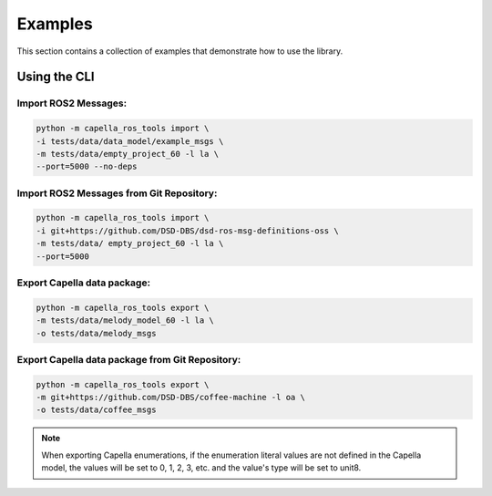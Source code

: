 ..
   Copyright DB InfraGO AG and contributors
   SPDX-License-Identifier: Apache-2.0

.. _howtos:

********
Examples
********

This section contains a collection of examples that demonstrate how to use the library.

Using the CLI
=============

Import ROS2 Messages:
---------------------
.. code-block:: bash

   python -m capella_ros_tools import \
   -i tests/data/data_model/example_msgs \
   -m tests/data/empty_project_60 -l la \
   --port=5000 --no-deps

Import ROS2 Messages from Git Repository:
-----------------------------------------
.. code-block:: bash

   python -m capella_ros_tools import \
   -i git+https://github.com/DSD-DBS/dsd-ros-msg-definitions-oss \
   -m tests/data/ empty_project_60 -l la \
   --port=5000

Export Capella data package:
------------------------------------
.. code-block:: bash

   python -m capella_ros_tools export \
   -m tests/data/melody_model_60 -l la \
   -o tests/data/melody_msgs

Export Capella data package from Git Repository:
--------------------------------------------------------
.. code-block:: bash

   python -m capella_ros_tools export \
   -m git+https://github.com/DSD-DBS/coffee-machine -l oa \
   -o tests/data/coffee_msgs

.. note::
   When exporting Capella enumerations, if the enumeration literal values are not defined in the Capella model, the values will be set to 0, 1, 2, 3, etc. and the value's type will be set to unit8.

